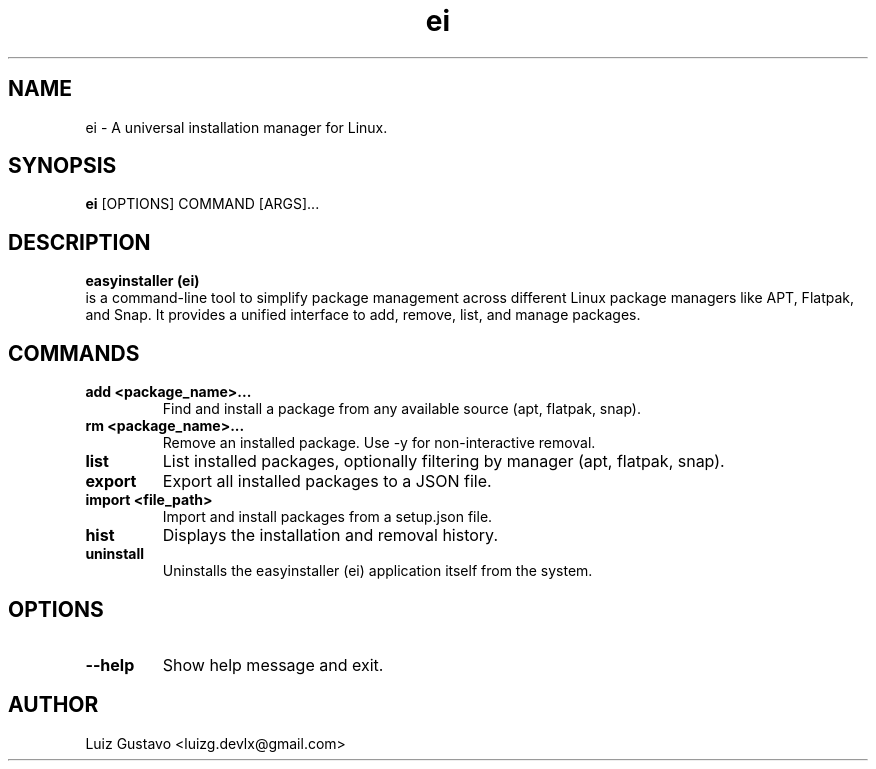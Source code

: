 .\" Man page for ei
.\" Contact luizg.devlx@gmail.com to correct errors or typos.
.\"
.TH ei 1 "October 2025" "easyinstaller 0.1.0" "easyinstaller man page"
.SH NAME
ei - A universal installation manager for Linux.

.SH SYNOPSIS
.B ei
[OPTIONS] COMMAND [ARGS]...

.SH DESCRIPTION
.B easyinstaller (ei)
 is a command-line tool to simplify package management across different Linux package managers like APT, Flatpak, and Snap. It provides a unified interface to add, remove, list, and manage packages.

.SH COMMANDS
.TP
.B add <package_name>...
Find and install a package from any available source (apt, flatpak, snap).
.TP
.B rm <package_name>...
Remove an installed package. Use -y for non-interactive removal.
.TP
.B list
List installed packages, optionally filtering by manager (apt, flatpak, snap).
.TP
.B export
Export all installed packages to a JSON file.
.TP
.B import <file_path>
Import and install packages from a setup.json file.
.TP
.B hist
Displays the installation and removal history.
.TP
.B uninstall
Uninstalls the easyinstaller (ei) application itself from the system.

.SH OPTIONS
.TP
.B --help
Show help message and exit.

.SH AUTHOR
Luiz Gustavo <luizg.devlx@gmail.com>
